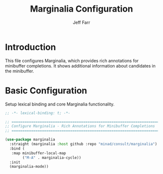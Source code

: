 #+title: Marginalia Configuration
#+author: Jeff Farr
#+property: header-args:emacs-lisp :tangle marginalia.el
#+auto_tangle: y

* Introduction
This file configures Marginalia, which provides rich annotations for minibuffer completions.
It shows additional information about candidates in the minibuffer.

* Basic Configuration
Setup lexical binding and core Marginalia functionality.

#+begin_src emacs-lisp
;; -*- lexical-binding: t; -*-

;; ===============================================================================
;; Configure Marginalia - Rich Annotations for Minibuffer Completions
;; ===============================================================================

(use-package marginalia
  :straight (marginalia :host github :repo "minad/consult/marginalia") ; later versions require emacs 29
  :bind (
   :map minibuffer-local-map
        ("M-A" . marginalia-cycle))
  :init
  (marginalia-mode))
#+end_src